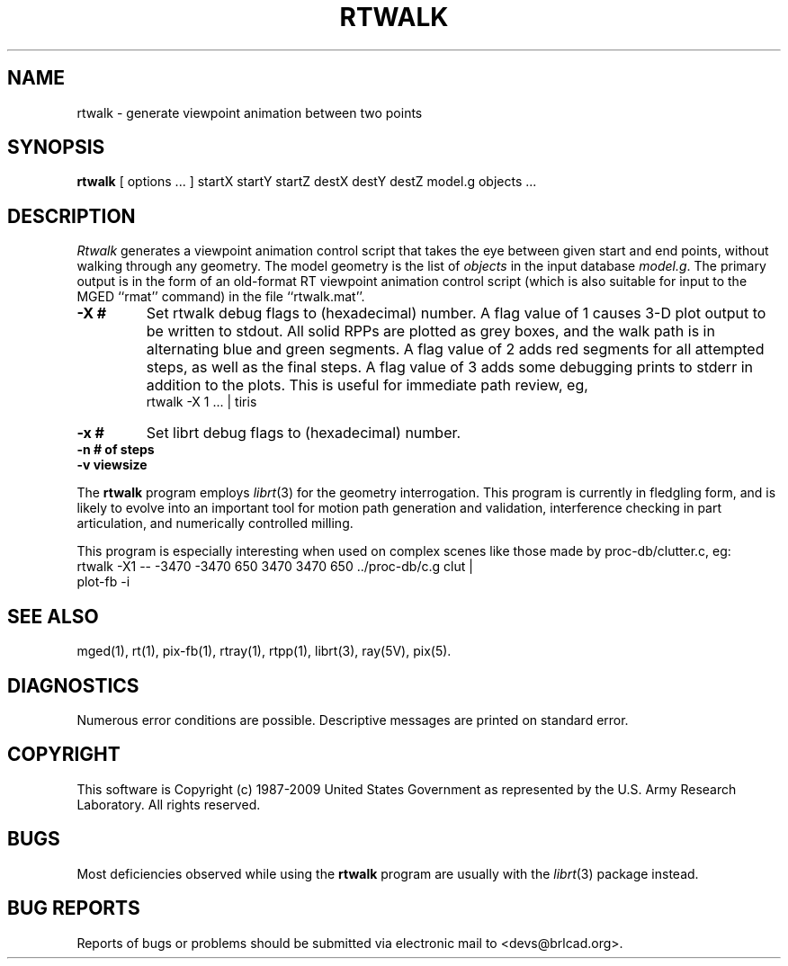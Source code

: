 .TH RTWALK 1 BRL-CAD
.\"                       R T W A L K . 1
.\" BRL-CAD
.\"
.\" Copyright (c) 1987-2009 United States Government as represented by
.\" the U.S. Army Research Laboratory.
.\"
.\" Redistribution and use in source (Docbook format) and 'compiled'
.\" forms (PDF, PostScript, HTML, RTF, etc), with or without
.\" modification, are permitted provided that the following conditions
.\" are met:
.\"
.\" 1. Redistributions of source code (Docbook format) must retain the
.\" above copyright notice, this list of conditions and the following
.\" disclaimer.
.\"
.\" 2. Redistributions in compiled form (transformed to other DTDs,
.\" converted to PDF, PostScript, HTML, RTF, and other formats) must
.\" reproduce the above copyright notice, this list of conditions and
.\" the following disclaimer in the documentation and/or other
.\" materials provided with the distribution.
.\"
.\" 3. The name of the author may not be used to endorse or promote
.\" products derived from this documentation without specific prior
.\" written permission.
.\"
.\" THIS DOCUMENTATION IS PROVIDED BY THE AUTHOR AS IS'' AND ANY
.\" EXPRESS OR IMPLIED WARRANTIES, INCLUDING, BUT NOT LIMITED TO, THE
.\" IMPLIED WARRANTIES OF MERCHANTABILITY AND FITNESS FOR A PARTICULAR
.\" PURPOSE ARE DISCLAIMED. IN NO EVENT SHALL THE AUTHOR BE LIABLE FOR
.\" ANY DIRECT, INDIRECT, INCIDENTAL, SPECIAL, EXEMPLARY, OR
.\" CONSEQUENTIAL DAMAGES (INCLUDING, BUT NOT LIMITED TO, PROCUREMENT
.\" OF SUBSTITUTE GOODS OR SERVICES; LOSS OF USE, DATA, OR PROFITS; OR
.\" BUSINESS INTERRUPTION) HOWEVER CAUSED AND ON ANY THEORY OF
.\" LIABILITY, WHETHER IN CONTRACT, STRICT LIABILITY, OR TORT
.\" (INCLUDING NEGLIGENCE OR OTHERWISE) ARISING IN ANY WAY OUT OF THE
.\" USE OF THIS DOCUMENTATION, EVEN IF ADVISED OF THE POSSIBILITY OF
.\" SUCH DAMAGE.
.\"
.\".\".\"
.SH NAME
rtwalk \- generate viewpoint animation between two points
.SH SYNOPSIS
.B rtwalk
[ options ... ]
startX startY startZ
destX destY destZ
model.g
objects ...
.SH DESCRIPTION
.I Rtwalk
generates a viewpoint animation control script that takes the eye
between given start and end points, without walking through any
geometry.
The model geometry is the list of
.I objects
in the input database
.IR model.g .
The primary output is in the form of an old-format
RT viewpoint animation control script
(which is also suitable for input to the MGED ``rmat'' command)
in the file ``rtwalk.mat''.
.TP
.B \-X\ #
Set rtwalk debug flags to (hexadecimal) number.
A flag value of 1 causes 3-D plot output to be written to stdout.
All solid RPPs are plotted as grey boxes, and the walk path is
in alternating blue and green segments.
A flag value of 2 adds red segments for all attempted steps,
as well as the final steps.
A flag value of 3 adds some debugging prints to stderr in addition
to the plots.  This is useful for immediate path review, eg,
.sp .5
	rtwalk -X 1 ... | tiris
.TP
.B \-x\ #
Set librt debug flags to (hexadecimal) number.
.TP
.B \-n\ # of steps
.TP
.B \-v\ viewsize
.LP
The
.B rtwalk
program employs
.IR librt (3)
for the geometry interrogation.
This program is currently in fledgling form, and is likely to
evolve into an important tool for motion path generation and
validation, interference checking in part articulation,
and numerically controlled milling.
.LP
This program is especially interesting when used on complex scenes
like those made by proc-db/clutter.c, eg:
.sp .5
      rtwalk -X1 -- -3470 -3470 650 3470 3470 650 ../proc-db/c.g clut |
      plot-fb -i
.sp
.SH "SEE ALSO"
mged(1), rt(1), pix-fb(1), rtray(1), rtpp(1),
librt(3), ray(5V), pix(5).
.SH DIAGNOSTICS
Numerous error conditions are possible.
Descriptive messages are printed on standard error.
.SH COPYRIGHT
This software is Copyright (c) 1987-2009 United States Government as
represented by the U.S. Army Research Laboratory. All rights reserved.
.SH BUGS
Most deficiencies observed while using the
.B rtwalk
program are usually with the
.IR librt (3)
package instead.
.SH "BUG REPORTS"
Reports of bugs or problems should be submitted via electronic
mail to <devs@brlcad.org>.
